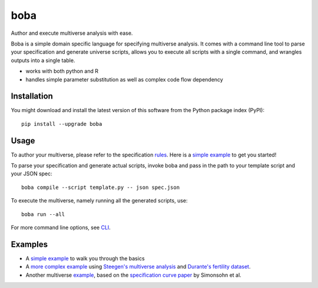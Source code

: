 ====
boba
====

Author and execute multiverse analysis with ease.

Boba is a simple domain specific language for specifying multiverse analysis.
It comes with a command line tool to parse your specification and generate
universe scripts, allows you to execute all scripts with a single command, and
wrangles outputs into a single table.

- works with both python and R
- handles simple parameter substitution as well as complex code flow dependency

.. image:: https://badge.fury.io/py/boba.svg
  :target: https://badge.fury.io/py/boba
.. image:: https://travis-ci.org/uwdata/multiverse-spec.svg?branch=master
  :target: https://travis-ci.org/uwdata/multiverse-spec
.. image:: https://img.shields.io/badge/License-BSD%203--Clause-blue.svg
  :target: https://opensource.org/licenses/BSD-3-Clause)
.. image:: https://img.shields.io/pypi/pyversions/boba

Installation
============

You might download and install the latest version of this software from the
Python package index (PyPI)::

  pip install --upgrade boba

Usage
=====

To author your multiverse, please refer to the specification rules_.
Here is a `simple example`_ to get you started!


To parse your specification and generate actual scripts, invoke boba and pass
in the path to your template script and your JSON spec::

  boba compile --script template.py -- json spec.json

To execute the multiverse, namely running all the generated scripts, use::

  boba run --all

For more command line options, see `CLI`_.

.. _rules: https://github.com/uwdata/multiverse-spec/blob/master/tutorial/rules.md
.. _simple example: https://github.com/uwdata/multiverse-spec/blob/master/tutorial/simple.md
.. _more complex example: https://github.com/uwdata/multiverse-spec/blob/master/tutorial/fertility.md
.. _CLI: https://github.com/uwdata/multiverse-spec/blob/master/tutorial/cli.rst

Examples
========

- A `simple example`_ to walk you through the basics
- A `more complex example`_ using `Steegen's multiverse analysis`_ and `Durante's fertility dataset`_.
- Another multiverse example_, based on the `specification curve paper`_ by Simonsohn et al.

.. _reading speed dataset: https://github.com/QishengLi/CHI2019_Reader_View
.. _analysis: https://github.com/uwdata/multiverse-spec/tree/master/example/reading
.. _example: https://github.com/uwdata/multiverse-spec/tree/master/example/hurricane
.. _specification curve paper: https://papers.ssrn.com/sol3/papers.cfm?abstract_id=2694998
.. _Steegen's multiverse analysis: https://journals.sagepub.com/doi/pdf/10.1177/1745691616658637
.. _Durante's fertility dataset: https://osf.io/zj68b/
